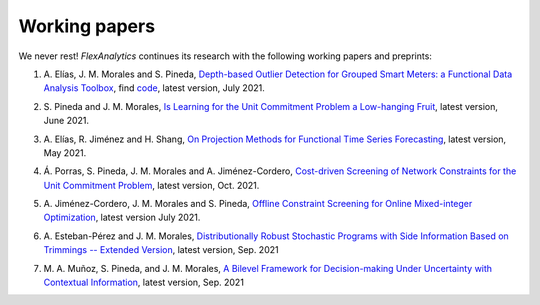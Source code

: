 .. _Working_papers:

Working papers
===============

We never rest! `FlexAnalytics` continues its research with the following working papers and preprints:

#. | A. Elías, J. M. Morales and S. Pineda, `Depth-based Outlier Detection for Grouped Smart Meters: a Functional Data Analysis Toolbox <https://arxiv.org/abs/2107.01144>`_, find `code <https://github.com/groupoasys/smartOASYS>`_, latest version, July 2021.
#. | S. Pineda and J. M. Morales, `Is Learning for the Unit Commitment Problem a Low-hanging Fruit <https://arxiv.org/abs/2106.11687>`_, latest version, June 2021.
#. | A. Elías, R. Jiménez and H. Shang, `On Projection Methods for Functional Time Series Forecasting <https://arxiv.org/abs/2105.04399>`_, latest version, May 2021.
#. | Á. Porras, S. Pineda, J. M. Morales and A. Jiménez-Cordero, `Cost-driven Screening of Network Constraints for the Unit Commitment Problem <https://www.researchgate.net/publication/351108538_Cost-driven_Screening_of_Network_Constraints_for_the_Unit_Commitment_Problem>`_, latest version, Oct. 2021.
#. | A. Jiménez-Cordero, J. M. Morales and S. Pineda, `Offline Constraint Screening for Online Mixed-integer Optimization <https://www.researchgate.net/publication/350371853_Offline_constraint_screening_for_online_mixed-integer_optimization>`_, latest version July 2021.
#. | A. Esteban-Pérez and J. M. Morales, `Distributionally Robust Stochastic Programs with Side Information Based on Trimmings -- Extended Version <https://arxiv.org/abs/2009.10592>`_, latest version, Sep. 2021
#. | M. A. Muñoz, S. Pineda, and J. M. Morales, `A Bilevel Framework for Decision-making Under Uncertainty with Contextual Information <https://arxiv.org/pdf/2008.01500.pdf>`_, latest version, Sep. 2021
